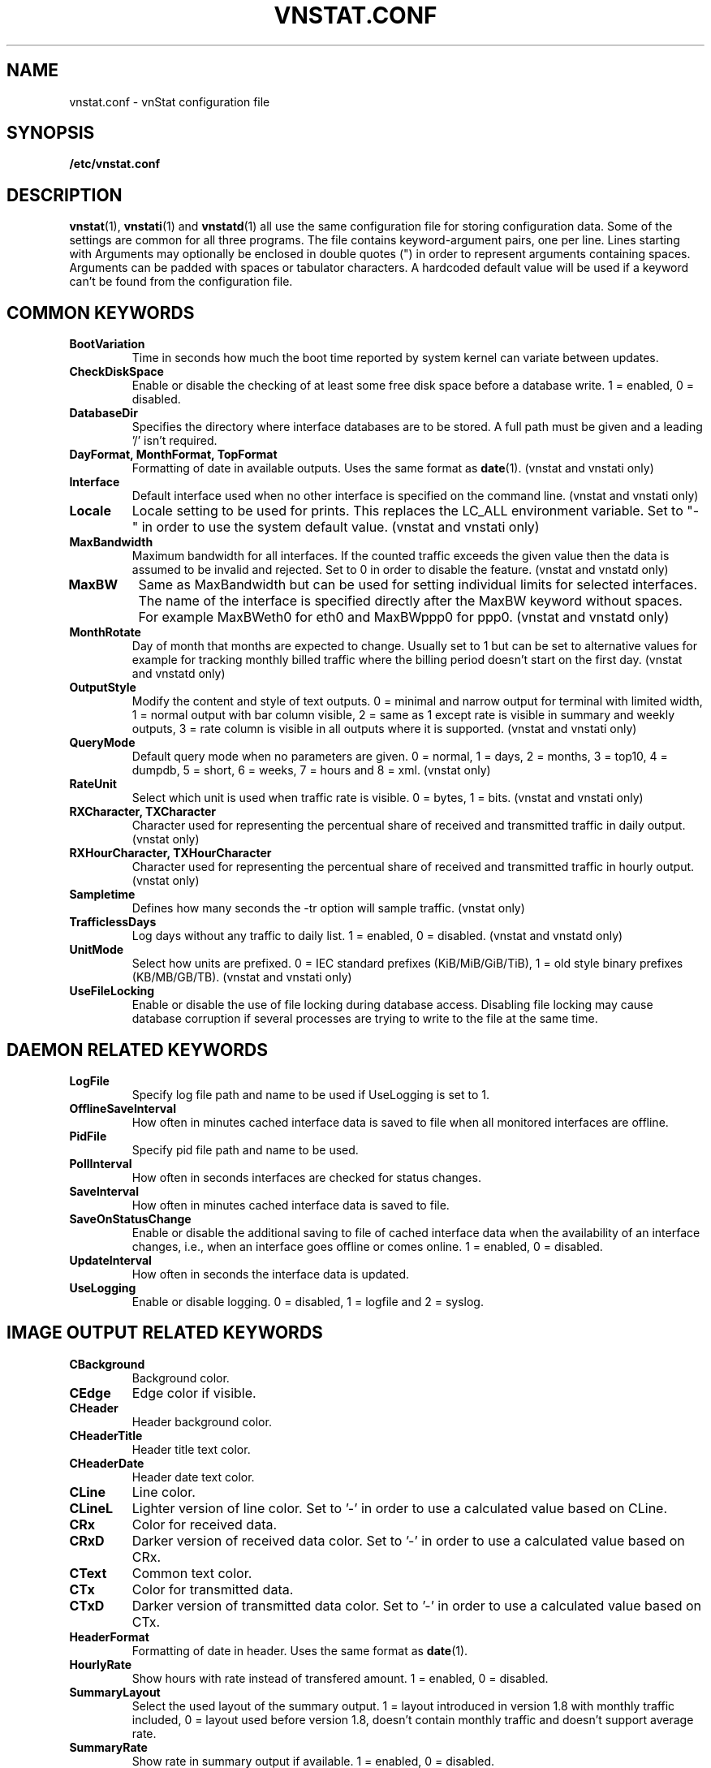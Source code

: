.TH VNSTAT.CONF 5 "JUNE 2011" "version 1.11" "User Manuals"
.SH NAME

vnstat.conf \- vnStat configuration file

.SH SYNOPSIS

.B /etc/vnstat.conf

.SH DESCRIPTION

.BR vnstat (1),
.BR vnstati (1)
and
.BR vnstatd (1)
all use the same configuration file for storing configuration data.
Some of the settings are common for all three programs. The file
contains keyword-argument pairs, one per line. Lines starting with
'#' and empty lines are interpreted as comments and not processed.
Arguments may optionally be enclosed in double quotes (") in order
to represent arguments containing spaces. Arguments can be padded
with spaces or tabulator characters. A hardcoded default value
will be used if a keyword can't be found from the configuration file.

.SH COMMON KEYWORDS

.TP
.BI BootVariation
Time in seconds how much the boot time reported by system kernel can variate
between updates.

.TP
.BI CheckDiskSpace
Enable or disable the checking of at least some free disk space before
a database write. 1 = enabled, 0 = disabled.

.TP
.BI DatabaseDir
Specifies the directory where interface databases are to be stored.
A full path must be given and a leading '/' isn't required.

.TP
.BI "DayFormat, MonthFormat, TopFormat"
Formatting of date in available outputs. Uses the same format as
.BR date (1).
(vnstat and vnstati only)

.TP
.BI Interface
Default interface used when no other interface is specified on
the command line. (vnstat and vnstati only)

.TP
.BI Locale
Locale setting to be used for prints. This replaces the LC_ALL
environment variable. Set to "-" in order to use the system default
value. (vnstat and vnstati only)

.TP
.BI MaxBandwidth
Maximum bandwidth for all interfaces. If the counted traffic exceeds
the given value then the data is assumed to be invalid and rejected.
Set to 0 in order to disable the feature. (vnstat and vnstatd only)

.TP
.BI MaxBW
Same as MaxBandwidth but can be used for setting individual limits
for selected interfaces. The name of the interface is specified directly
after the MaxBW keyword without spaces. For example MaxBWeth0 for eth0
and MaxBWppp0 for ppp0. (vnstat and vnstatd only)

.TP
.BI MonthRotate
Day of month that months are expected to change. Usually set to
1 but can be set to alternative values for example for tracking
monthly billed traffic where the billing period doesn't start on
the first day. (vnstat and vnstatd only)

.TP
.BI OutputStyle
Modify the content and style of text outputs. 0 = minimal and
narrow output for terminal with limited width, 1 = normal output with
bar column visible, 2 = same as 1 except rate is visible in summary
and weekly outputs, 3 = rate column is visible in all outputs where it
is supported. (vnstat and vnstati only)

.TP
.BI QueryMode
Default query mode when no parameters are given. 0 = normal, 1 = days,
2 = months, 3 = top10, 4 = dumpdb, 5 = short, 6 = weeks, 7 = hours and
8 = xml.
(vnstat only)

.TP
.BI RateUnit
Select which unit is used when traffic rate is visible. 0 = bytes, 1 = bits.
(vnstat and vnstati only)

.TP
.BI "RXCharacter, TXCharacter"
Character used for representing the percentual share of received
and transmitted traffic in daily output. (vnstat only)

.TP
.BI "RXHourCharacter, TXHourCharacter"
Character used for representing the percentual share of received
and transmitted traffic in hourly output. (vnstat only)

.TP
.BI Sampletime
Defines how many seconds the -tr option will sample traffic. (vnstat only)

.TP
.BI TrafficlessDays
Log days without any traffic to daily list. 1 = enabled, 0 = disabled.
(vnstat and vnstatd only)

.TP
.BI UnitMode
Select how units are prefixed. 0 = IEC standard prefixes
(KiB/MiB/GiB/TiB), 1 = old style binary prefixes (KB/MB/GB/TB).
(vnstat and vnstati only)

.TP
.BI UseFileLocking
Enable or disable the use of file locking during database access. Disabling
file locking may cause database corruption if several processes are trying
to write to the file at the same time.

.SH DAEMON RELATED KEYWORDS

.TP
.BI LogFile
Specify log file path and name to be used if UseLogging is set to 1.

.TP
.BI OfflineSaveInterval
How often in minutes cached interface data is saved to file when all monitored
interfaces are offline.

.TP
.BI PidFile
Specify pid file path and name to be used.

.TP
.BI PollInterval
How often in seconds interfaces are checked for status changes.

.TP
.BI SaveInterval
How often in minutes cached interface data is saved to file.

.TP
.BI SaveOnStatusChange
Enable or disable the additional saving to file of cached interface data
when the availability of an interface changes, i.e., when an interface goes
offline or comes online. 1 = enabled, 0 = disabled.

.TP
.BI UpdateInterval
How often in seconds the interface data is updated.

.TP
.BI UseLogging
Enable or disable logging. 0 = disabled, 1 = logfile and 2 = syslog.

.SH IMAGE OUTPUT RELATED KEYWORDS

.TP
.BI CBackground
Background color.

.TP
.BI CEdge
Edge color if visible.

.TP
.BI CHeader
Header background color.

.TP
.BI CHeaderTitle
Header title text color.

.TP
.BI CHeaderDate
Header date text color.

.TP
.BI CLine
Line color.

.TP
.BI CLineL
Lighter version of line color. Set to '-' in order to use a calculated
value based on CLine.

.TP
.BI CRx
Color for received data.

.TP
.BI CRxD
Darker version of received data color. Set to '-' in order to use
a calculated value based on CRx.

.TP
.BI CText
Common text color.

.TP
.BI CTx
Color for transmitted data.

.TP
.BI CTxD
Darker version of transmitted data color. Set to '-' in order to use
a calculated value based on CTx.

.TP
.BI HeaderFormat
Formatting of date in header. Uses the same format as
.BR date (1).

.TP
.BI HourlyRate
Show hours with rate instead of transfered amount. 1 = enabled, 0 = disabled.

.TP
.BI SummaryLayout
Select the used layout of the summary output. 1 = layout introduced in version
1.8 with monthly traffic included, 0 = layout used before version 1.8, doesn't
contain monthly traffic and doesn't support average rate.

.TP
.BI SummaryRate
Show rate in summary output if available. 1 = enabled, 0 = disabled.

.TP
.BI TransparentBg
Set background color as transparent. 1 = enabled, 0 = disabled.

.SH FILES

.TP
.I /etc/vnstat.conf
Config file that will be used unless
.I $HOME/.vnstatrc
exists or alternative value is given as command line parameter.

.SH AUTHOR

Teemu Toivola <tst at iki dot fi>

.SH "SEE ALSO"

.BR vnstat (1),
.BR vnstati (1),
.BR vnstatd (1),
.BR units (7)

